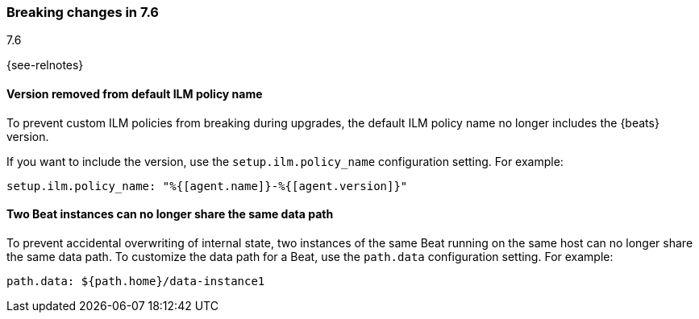 [[breaking-changes-7.6]]

=== Breaking changes in 7.6
++++
<titleabbrev>7.6</titleabbrev>
++++

{see-relnotes}

//NOTE: The notable-breaking-changes tagged regions are re-used in the
//Installation and Upgrade Guide

//tag::notable-breaking-changes[]

[float]
==== Version removed from default ILM policy name

To prevent custom ILM policies from breaking during upgrades, the default 
ILM policy name no longer includes the {beats} version.

If you want to include the version, use the `setup.ilm.policy_name`
configuration setting. For example:

[source,yaml]
----
setup.ilm.policy_name: "%{[agent.name]}-%{[agent.version]}"
----

[float]
==== Two Beat instances can no longer share the same data path

To prevent accidental overwriting of internal state, two instances of the
same Beat running on the same host can no longer share the same data path.
To customize the data path for a Beat, use the `path.data` configuration
setting. For example:

[source,yaml]
----
path.data: ${path.home}/data-instance1
----

// end::notable-breaking-changes[]
